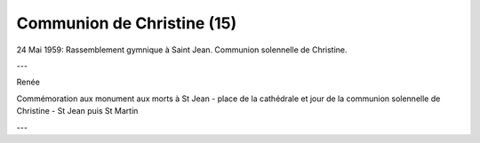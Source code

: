.. post:: 24 may 1959
   :location: Saint-Jean, Saint-Martin

Communion de Christine (15)
===========================

24 Mai 1959: Rassemblement gymnique à Saint Jean. Communion solennelle de
Christine.

---

Renée

Commémoration aux monument aux morts à St Jean - place de la cathédrale et jour
de la communion solennelle de Christine - St Jean puis St Martin

---

.. video:: https://raw.githubusercontent.com/films-famille-gros/static/main/videos/15.mp4
   :height: 300

